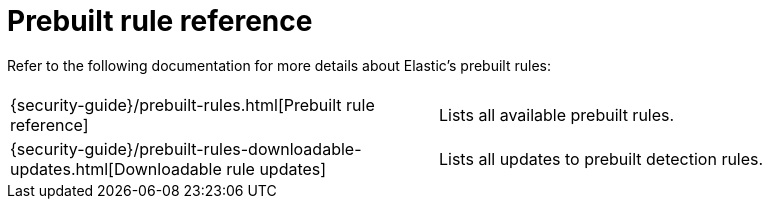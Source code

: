 [[security-prebuilt-rules]]
= Prebuilt rule reference

// :description: Learn more about Elastic's prebuilt detection rules.


Refer to the following documentation for more details about Elastic's prebuilt rules:

|===
|  |

| {security-guide}/prebuilt-rules.html[Prebuilt rule reference]
| Lists all available prebuilt rules.

| {security-guide}/prebuilt-rules-downloadable-updates.html[Downloadable rule updates]
| Lists all updates to prebuilt detection rules.
|===
